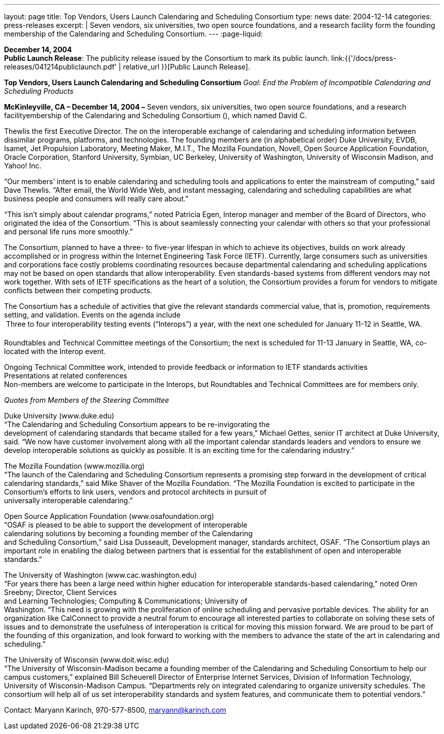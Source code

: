 ---
layout: page
title:  Top Vendors, Users Launch Calendaring and Scheduling Consortium
type: news
date: 2004-12-14
categories: press-releases
excerpt: |
  Seven vendors, six universities, two open source foundations, and a research
  facility form the founding membership of the Calendaring and Scheduling
  Consortium.
---
:page-liquid:

*December 14, 2004* +
*Public Launch Release*: The publicity release issued by the Consortium
to mark its public launch.
link:{{'/docs/press-releases/041214publiclaunch.pdf' | relative_url }}[Public Launch
Release].

*Top Vendors, Users Launch Calendaring and Scheduling Consortium* _Goal:
End the Problem of Incompatible Calendaring and Scheduling Products_

*McKinleyville, CA – December 14, 2004 –* Seven vendors, six
universities, two open source foundations, and a research
facilityembership of the Calendaring and Scheduling Consortium (), which
named David C.

Thewlis the first Executive Director. The on the interoperable exchange
of calendaring and scheduling information between dissimilar programs,
platforms, and technologies. The founding members are (in alphabetical
order) Duke University, EVDB, Isamet, Jet Propulsion Laboratory, Meeting
Maker, M.I.T., The Mozilla Foundation, Novell, Open Source Application
Foundation, Oracle Corporation, Stanford University, Symbian, UC
Berkeley, University of Washington, University of Wisconsin Madison, and
Yahoo! Inc.

“Our members’ intent is to enable calendaring and scheduling tools and
applications to enter the mainstream of computing,” said Dave Thewlis.
“After email, the World Wide Web, and instant messaging, calendaring and
scheduling capabilities are what business people and consumers will
really care about.”

“This isn’t simply about calendar programs,” noted Patricia Egen,
Interop manager and member of the Board of Directors, who originated the
idea of the Consortium. “This is about seamlessly connecting your
calendar with others so that your professional and personal life runs
more smoothly.”

The Consortium, planned to have a three- to five-year lifespan in which
to achieve its objectives, builds on work already accomplished or in
progress within the Internet Engineering Task Force (IETF). Currently,
large consumers such as universities and corporations face costly
problems coordinating resources because departmental calendaring and
scheduling applications may not be based on open standards that allow
interoperability. Even standards-based systems from different vendors
may not work together. With sets of IETF specifications as the heart of
a solution, the Consortium provides a forum for vendors to mitigate
conflicts between their competing products.

The Consortium has a schedule of activities that give the relevant
standards commercial value, that is, promotion, requirements setting,
and validation. Events on the agenda include +
 Three to four interoperability testing events (“Interops”) a year, with
the next one scheduled for January 11-12 in Seattle, WA. +

Roundtables and Technical Committee meetings of the Consortium; the next
is scheduled for 11-13 January in Seattle, WA, co-located with the
Interop event.

Ongoing Technical Committee work, intended to provide feedback or
information to IETF standards activities +
Presentations at related conferences +
Non-members are welcome to participate in the Interops, but Roundtables
and Technical Committees are for members only.

_Quotes from Members of the Steering Committee_

Duke University (www.duke.edu) +
“The Calendaring and Scheduling Consortium appears to be re-invigorating
the +
development of calendaring standards that became stalled for a few
years,” Michael Gettes, senior IT architect at Duke University, said.
“We now have customer involvement along with all the important calendar
standards leaders and vendors to ensure we develop interoperable
solutions as quickly as possible. It is an exciting time for the
calendaring industry.”

The Mozilla Foundation (www.mozilla.org) +
“The launch of the Calendaring and Scheduling Consortium represents a
promising step forward in the development of critical calendaring
standards,” said Mike Shaver of the Mozilla Foundation. “The Mozilla
Foundation is excited to participate in the +
Consortium's efforts to link users, vendors and protocol architects in
pursuit of +
universally interoperable calendaring.”

Open Source Application Foundation (www.osafoundation.org) +
“OSAF is pleased to be able to support the development of
interoperable +
calendaring solutions by becoming a founding member of the Calendaring +
and Scheduling Consortium,” said Lisa Dusseault, Development manager,
standards architect, OSAF. “The Consortium plays an important role in
enabling the dialog between partners that is essential for the
establishment of open and interoperable standards.”

The University of Washington (www.cac.washington.edu) +
“For years there has been a large need within higher education for
interoperable standards-based calendaring,” noted Oren Sreebny;
Director, Client Services +
and Learning Technologies; Computing & Communications; University of +
Washington. “This need is growing with the proliferation of online
scheduling and pervasive portable devices. The ability for an
organization like CalConnect to provide a neutral forum to encourage all
interested parties to collaborate on solving these sets of issues and to
demonstrate the usefulness of interoperation is critical for moving this
mission forward. We are proud to be part of the founding of this
organization, and look forward to working with the members to advance
the state of the art in calendaring and scheduling.”

The University of Wisconsin (www.doit.wisc.edu) +
“The University of Wisconsin-Madison became a founding member of the
Calendaring and Scheduling Consortium to help our campus customers,”
explained Bill Scheuerell Director of Enterprise Internet Services,
Division of Information Technology, +
University of Wisconsin-Madison Campus. “Departments rely on integrated
calendaring to organize university schedules. The consortium will help
all of us set interoperability standards and system features, and
communicate them to potential vendors.”

Contact: Maryann Karinch, 970-577-8500, maryann@karinch.com



